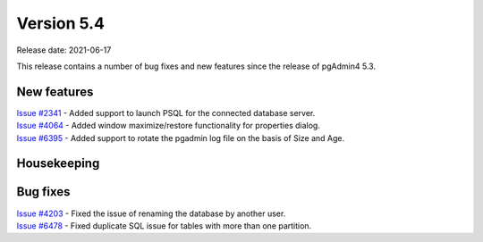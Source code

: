 ************
Version 5.4
************

Release date: 2021-06-17

This release contains a number of bug fixes and new features since the release of pgAdmin4 5.3.

New features
************

| `Issue #2341 <https://redmine.postgresql.org/issues/2341>`_ -  Added support to launch PSQL for the connected database server.
| `Issue #4064 <https://redmine.postgresql.org/issues/4064>`_ -  Added window maximize/restore functionality for properties dialog.
| `Issue #6395 <https://redmine.postgresql.org/issues/6395>`_ -  Added support to rotate the pgadmin log file on the basis of Size and Age.

Housekeeping
************


Bug fixes
*********

| `Issue #4203 <https://redmine.postgresql.org/issues/4203>`_ -  Fixed the issue of renaming the database by another user.
| `Issue #6478 <https://redmine.postgresql.org/issues/6478>`_ -  Fixed duplicate SQL issue for tables with more than one partition.
